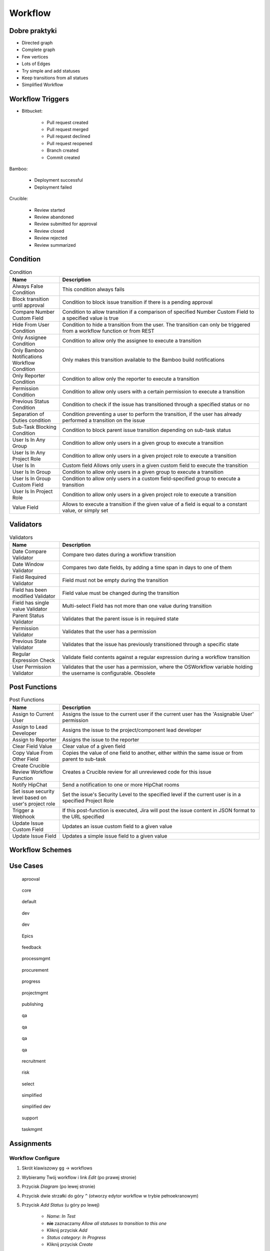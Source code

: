 ********
Workflow
********


Dobre praktyki
==============
- Directed graph
- Complete graph
- Few vertices
- Lots of Edges
- Try simple and add statuses
- Keep transitions from all statues
- Simplified Workflow

.. figure:: ../_img/jira-workflow-progress,test,review.png
.. figure:: ../_img/jira-workflow-simplified.png


Workflow Triggers
=================
* Bitbucket:

    * Pull request created
    * Pull request merged
    * Pull request declined
    * Pull request reopened
    * Branch created
    * Commit created

Bamboo:

    * Deployment successful
    * Deployment failed

Crucible:

    * Review started
    * Review abandoned
    * Review submitted for approval
    * Review closed
    * Review rejected
    * Review summarized

.. figure:: ../_img/jira-workflow-simplified,triggers.png
.. figure:: ../_img/jira-triggers-1.png
.. figure:: ../_img/jira-triggers-2.png
.. figure:: ../_img/jira-triggers-3.png


Condition
=========
.. csv-table:: Condition
    :header: "Name", "Description"
    :widths: 20, 80

    "Always False Condition", "This condition always fails"
    "Block transition until approval", "Condition to block issue transition if there is a pending approval"
    "Compare Number Custom Field", "Condition to allow transition if a comparison of specified Number Custom Field to a specified value is true"
    "Hide From User Condition", "Condition to hide a transition from the user. The transition can only be triggered from a workflow function or from REST"
    "Only Assignee Condition", "Condition to allow only the assignee to execute a transition"
    "Only Bamboo Notifications Workflow Condition", "Only makes this transition available to the Bamboo build notifications"
    "Only Reporter Condition", "Condition to allow only the reporter to execute a transition"
    "Permission Condition", "Condition to allow only users with a certain permission to execute a transition"
    "Previous Status Condition", "Condition to check if the issue has transitioned through a specified status or no"
    "Separation of Duties condition", "Condition preventing a user to perform the transition, if the user has already performed a transition on the issue"
    "Sub-Task Blocking Condition", "Condition to block parent issue transition depending on sub-task status"
    "User Is In Any Group", "Condition to allow only users in a given group to execute a transition"
    "User Is In Any Project Role", "Condition to allow only users in a given project role to execute a transition"
    "User Is In", "Custom field	Allows only users in a given custom field to execute the transition"
    "User Is In Group", "Condition to allow only users in a given group to execute a transition"
    "User Is In Group Custom Field", "Condition to allow only users in a custom field-specified group to execute a transition"
    "User Is In Project Role", "Condition to allow only users in a given project role to execute a transition"
    "Value Field", "Allows to execute a transition if the given value of a field is equal to a constant value, or simply set"


Validators
==========
.. csv-table:: Validators
    :header: "Name", "Description"
    :widths: 20, 80

    "Date Compare Validator", "Compare two dates during a workflow transition"
    "Date Window Validator", "Compares two date fields, by adding a time span in days to one of them"
    "Field Required Validator", "Field must not be empty during the transition"
    "Field has been modified Validator", "Field value must be changed during the transition"
    "Field has single value Validator", "Multi-select Field has not more than one value during transition"
    "Parent Status Validator", "Validates that the parent issue is in required state"
    "Permission Validator", "Validates that the user has a permission"
    "Previous State Validator", "Validates that the issue has previously transitioned through a specific state"
    "Regular Expression Check", "Validate field contents against a regular expression during a workflow transition"
    "User Permission Validator", "Validates that the user has a permission, where the OSWorkflow variable holding the username is configurable. Obsolete"


Post Functions
==============
.. csv-table:: Post Functions
    :header: "Name", "Description"
    :widths: 20, 80

    "Assign to Current User", "Assigns the issue to the current user if the current user has the 'Assignable User' permission"
    "Assign to Lead Developer", "Assigns the issue to the project/component lead developer"
    "Assign to Reporter", "Assigns the issue to the reporter"
    "Clear Field Value", "Clear value of a given field"
    "Copy Value From Other Field", "Copies the value of one field to another, either within the same issue or from parent to sub-task"
    "Create Crucible Review Workflow Function", "Creates a Crucible review for all unreviewed code for this issue"
    "Notify HipChat", "Send a notification to one or more HipChat rooms"
    "Set issue security level based on user's project role", "Set the issue's Security Level to the specified level if the current user is in a specified Project Role"
    "Trigger a Webhook", "If this post-function is executed, Jira will post the issue content in JSON format to the URL specified"
    "Update Issue Custom Field", "Updates an issue custom field to a given value"
    "Update Issue Field", "Updates a simple issue field to a given value"


Workflow Schemes
================


Use Cases
=========
.. figure:: ../_img/jira-workflow-aprooval.png

    aprooval

.. figure:: ../_img/jira-workflow-core.jpeg

    core

.. figure:: ../_img/jira-workflow-default.png

    default

.. figure:: ../_img/jira-workflow-dev-1.png

    dev

.. figure:: ../_img/jira-workflow-dev-2.png

    dev

.. figure:: ../_img/jira-workflow-epics.png

    Epics

.. figure:: ../_img/jira-workflow-feedback.png

    feedback

.. figure:: ../_img/jira-workflow-processmgmt.png

    processmgmt

.. figure:: ../_img/jira-workflow-procurement.png

    procurement

.. figure:: ../_img/jira-workflow-progress,test,review.png

    progress

.. figure:: ../_img/jira-workflow-projectmgmt.png

    projectmgmt

.. figure:: ../_img/jira-workflow-publishing.png

    publishing

.. figure:: ../_img/jira-workflow-qa,review.png

    qa

.. figure:: ../_img/jira-workflow-qa,stage,deploy,problem.jpg

    qa

.. figure:: ../_img/jira-workflow-qa,stage,deploy.png

    qa

.. figure:: ../_img/jira-workflow-qa.png

    qa

.. figure:: ../_img/jira-workflow-recruitment.png

    recruitment

.. figure:: ../_img/jira-workflow-risk.jpg

    risk

.. figure:: ../_img/jira-workflow-select.png

    select

.. figure:: ../_img/jira-workflow-simplified.png

    simplified

.. figure:: ../_img/jira-workflow-simplified,dev.png

    simplified dev

.. figure:: ../_img/jira-workflow-support.png

    support

.. figure:: ../_img/jira-workflow-taskmgmt.png

    taskmgmt



Assignments
===========

Workflow Configure
------------------
#. Skrót klawiszowy ``gg`` -> workflows
#. Wybieramy Twój workflow i link `Edit` (po prawej stronie)
#. Przycisk `Diagram` (po lewej stronie)
#. Przycisk dwie strzałki do góry ``^`` (otworzy edytor workflow w trybie pełnoekranowym)
#. Przycisk `Add Status` (u góry po lewej)

    - `Name`: `In Test`
    - **nie** zaznaczamy `Allow all statuses to transition to this one`
    - Kliknij przycisk `Add`
    - `Status category`: `In Progress`
    - Kliknij przycisk `Create`

#. Chwyć jedną kropkę na brzegu statusu `In Progress` i połącz z jedną kropką na brzegu statusu `In Test`
#. Tworzysz tzw. tranzycję:

    - `Name`: `To Test`
    - Kliknij przycisk `Add`

#. Ze statusu `In Test` dodaj tranzycję do `In Progress` o nazwie `To In Progress`
#. Ze statusu `In Test` dodaj tranzycję do `Done` o nazwie `To Done`
#. Usuń tranzycję `All` do statusu `Done` (w menu po prawej), tak aby móc przenosić do `Done` tylko zadania przetestowane
#. Kliknij na tranzycję `To Test` (z `In Progress` do `In Test`) i klikamy na `Conditions` -> `Add Condition` -> `Only Assignee Condition` -> `Add`
#. Kliknij przycisk `Publish` (przycisk po prawej u góry) -> `Save a backup copy?`: `No` -> `Publish`

Workflow Edit
-------------
#. Skrót klawiszowy ``gg`` -> workflows
#. Wybieramy Twój workflow i link `Edit` (po prawej stronie)
#. Dodaj status `In Review` -> `Category`: `In Progress` -> `Create`
#. Edytuj tranzycję z `In Test` do `Done`, zmień by prowadziła z `In Test` do `In Review` oraz zmień nazwę na `To Review`
#. Dodaj tranzycję z `In Review` do `Done` o nazwie `To Done`
#. Edytuj tranzycję `To Review` i edytuj `Post Function` (menu z prawej strony) -> `Add post function` -> `Assign to Reporter` -> `Add`
#. Kliknij przycisk `Publish` (przycisk po prawej u góry) -> `Save a backup copy?`: `No` -> `Publish`

Workflow Board Status Mapping
-----------------------------
#. Z menu u góry wybierz `Boards` -> Twój Board -> `Active Sprint`
#. Z menu `Board` (prawy górny róg) -> `Configure` -> Zakładka `Columns`
#. Zwróć uwagę na `Unmapped Statuses` w kolumnie po prawej
#. Dodaj kolumnę `In Test` (przycisk `Add Column`) i przenieś do niej status `In Test`
#. Dodaj kolumnę `In Review` (przycisk `Add Column`) i przenieś do niej status `In Review`
#. Wróć na Board i zobacz nowe kolumny
#. Przenieś zadanie `Four` do `In Test`
#. Zwróć uwagę, że nie można było go przenieść do `In Review`
#. Zwróć uwagę, że kolumna `Done` była tylko `Rejected` (przeniesienie do niej, odrzucało by zadanie)
#. Przenieś zadanie `Four` do `In Review`
#. Teraz na powrót kolumna `Done` ma dwa statusy: `Done` i `Rejected`
#. Tylko z `In Review` można przenieść do `Done`
